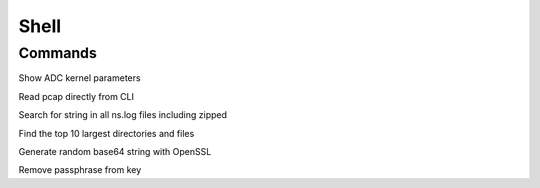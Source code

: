 *************
Shell
*************

Commands
=============
Show ADC kernel parameters

.. raw:: html

   <pre><code class="language-bash">sysctl -a netscaler | more</code></pre>

Read pcap directly from CLI

.. raw:: html

   <pre><code class="language-bash">tcpdump -qns 0 -A -r nstrace1.pcap</code></pre>

Search for string in all ns.log files including zipped 

.. raw:: html

   <pre><code class="language-bash">zgrep -I cmd_executed ns.log* | more</code></pre>

Find the top 10 largest directories and files

.. raw:: html

   <pre><code class="language-bash">for i in G M K; do du -ah | grep [0-9]$i | sort -nr -k 1; done | head -n 11</code></pre>

Generate random base64 string with OpenSSL

.. raw:: html

   <pre><code class="language-bash">openssl rand -base64 20</code></pre>

Remove passphrase from key

.. raw:: html

   <pre><code class="language-bash">openssl rsa -in privateKey.pem -out newPrivateKey.pem</code></pre>